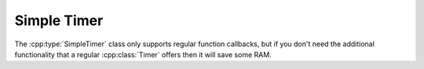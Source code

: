 Simple Timer
------------

The :cpp:type:`SimpleTimer` class only supports regular function callbacks, but if you don't need
the additional functionality that a regular :cpp:class:`Timer` offers then it will save some RAM.

.. doxygengroup:: simple_timer
   :members:
